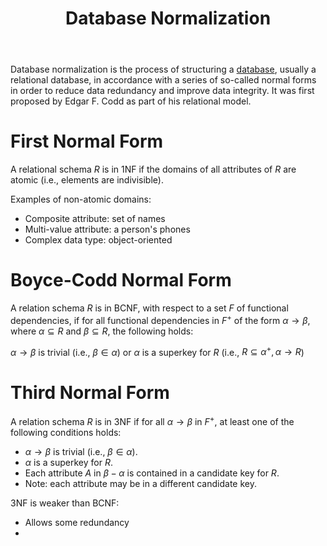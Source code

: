 :PROPERTIES:
:ID:       d3cf85f6-340d-4e14-9573-10211f3cc55e
:END:
#+title: Database Normalization

Database normalization is the process of structuring a [[id:f66438c9-f45d-4d47-88c6-3862933b9ff4][database]], usually a relational database, in accordance with a series of so-called normal forms in order to reduce data redundancy and improve data integrity. It was first proposed by Edgar F. Codd as part of his relational model.

* First Normal Form
:PROPERTIES:
:ID:       cec98955-ec4f-4d2a-8e63-3a4fd7c330c7
:END:
A relational schema $R$ is in 1NF if the domains of all attributes of $R$ are atomic (i.e., elements are indivisible).

Examples of non-atomic domains:
- Composite attribute: set of names
- Multi-value attribute: a person's phones
- Complex data type: object-oriented

* Boyce-Codd Normal Form
:PROPERTIES:
:ID:       76bd98f8-9496-4137-98d5-2b21908e237e
:END:
A relation schema $R$ is in BCNF, with respect to a set $F$ of functional dependencies, if for all functional dependencies in $F^+$ of the form $\alpha \rightarrow \beta$, where $\alpha \subseteq R$ and $\beta \subseteq R$, the following holds:

$\alpha \rightarrow \beta$ is trivial (i.e., $\beta \in \alpha$)
or
$\alpha$ is a superkey for $R$ (i.e., $R \subseteq \alpha^+, \alpha \rightarrow R$)

* Third Normal Form
:PROPERTIES:
:ID:       edab4637-3797-4f72-9b9b-9952c98b102f
:END:
A relation schema $R$ is in 3NF if for all $\alpha \rightarrow \beta$ in $F^+$, at least one of the following conditions holds:
- $\alpha \rightarrow \beta$ is trivial (i.e., $\beta \in \alpha$).
- $\alpha$ is a superkey for $R$.
- Each attribute $A$ in $\beta - \alpha$ is contained in a candidate key for $R$.
- Note: each attribute may be in a different candidate key.

3NF is weaker than BCNF:
- Allows some redundancy
-
